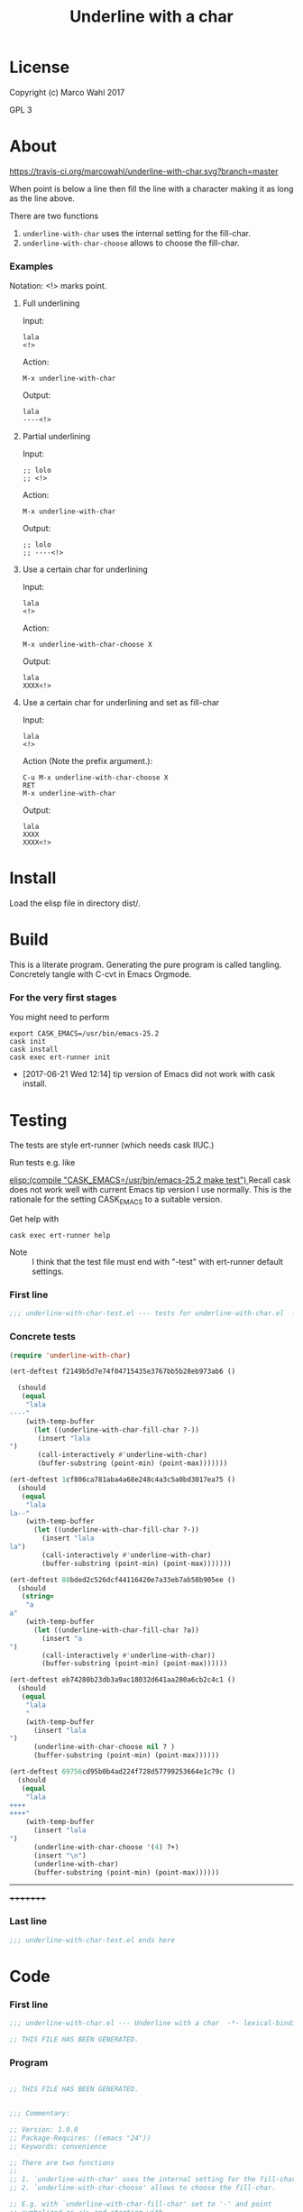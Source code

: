 #+title: Underline with a char

* License

Copyright (c) Marco Wahl 2017

GPL 3

* About
:PROPERTIES:
:ID:       d1310a31-62ff-452f-b07b-312a17bf85b0
:END:

[[https://travis-ci.org/marcowahl/underline-with-char.svg?branch=master]]

When point is below a line then fill the line with a character making
it as long as the line above.

There are two functions

1. =underline-with-char= uses the internal setting for the fill-char.
2. =underline-with-char-choose= allows to choose the fill-char.

*** Examples

Notation: <!> marks point.

***** Full underlining

Input:

#+begin_src text
lala
<!>
#+end_src

Action:

#+begin_src text
M-x underline-with-char
#+end_src

Output:

#+begin_src text
lala
----<!>
#+end_src

***** Partial underlining

Input:

#+begin_src text
;; lolo
;; <!>
#+end_src

Action:

#+begin_src text
M-x underline-with-char
#+end_src

Output:

#+begin_src text
;; lolo
;; ----<!>
#+end_src

***** Use a certain char for underlining

Input:

#+begin_src text
lala
<!>
#+end_src

Action:

#+begin_src text
M-x underline-with-char-choose X
#+end_src

Output:

#+begin_src text
lala
XXXX<!>
#+end_src

***** Use a certain char for underlining and set as fill-char

Input:

#+begin_src text
lala
<!>
#+end_src

Action (Note the prefix argument.):

#+begin_src text
C-u M-x underline-with-char-choose X
RET
M-x underline-with-char
#+end_src

Output:

#+begin_src text
lala
XXXX
XXXX<!>
#+end_src

* Install

Load the elisp file in directory dist/.

* Build

This is a literate program.  Generating the pure program is called
tangling.  Concretely tangle with C-cvt in Emacs Orgmode.

*** For the very first stages

You might need to perform

#+begin_src shell
export CASK_EMACS=/usr/bin/emacs-25.2
cask init
cask install
cask exec ert-runner init
#+end_src

- [2017-06-21 Wed 12:14] tip version of Emacs did not work with cask install.
* Testing
:PROPERTIES:
:ID:       c960a64f-5dc8-463d-b7b5-48f3c1ff2a3d
:header-args:emacs-lisp: :tangle test/underline-with-char-test.el
:END:

The tests are style ert-runner (which needs cask IIUC.)

Run tests e.g. like

[[elisp:(compile "CASK_EMACS=/usr/bin/emacs-25.2 make test") ]] Recall
cask does not work well with current Emacs tip version I use normally.
This is the rationale for the setting CASK_EMACS to a suitable
version.

Get help with

#+begin_src shell
cask exec ert-runner help
#+end_src

- Note :: I think that the test file must end with "-test" with
          ert-runner default settings.

*** First line
:PROPERTIES:
:ID:       c3ab7721-53d9-4abe-a5e6-e031c4a9f5f1
:END:

#+begin_src emacs-lisp :padline no
;;; underline-with-char-test.el --- tests for underline-with-char.el  -*- lexical-binding: t ; eval: (view-mode 1) -*-
#+end_src

*** Concrete tests
:PROPERTIES:
:ID:       17c5897e-3413-4576-aa83-3869e0cb1053
:END:

#+begin_src emacs-lisp :comments both
(require 'underline-with-char)

(ert-deftest f2149b5d7e74f04715435e3767bb5b28eb973ab6 ()

  (should
   (equal
    "lala
----"
    (with-temp-buffer
      (let ((underline-with-char-fill-char ?-))
       (insert "lala
")
       (call-interactively #'underline-with-char)
       (buffer-substring (point-min) (point-max)))))))

(ert-deftest 1cf806ca781aba4a68e248c4a3c5a0bd3017ea75 ()
  (should
   (equal
    "lala
la--"
    (with-temp-buffer
      (let ((underline-with-char-fill-char ?-))
        (insert "lala
la")
        (call-interactively #'underline-with-char)
        (buffer-substring (point-min) (point-max)))))))

(ert-deftest 88bded2c526dcf44116420e7a33eb7ab58b905ee ()
  (should
   (string=
    "a
a"
    (with-temp-buffer
      (let ((underline-with-char-fill-char ?a))
        (insert "a
")
        (call-interactively #'underline-with-char))
        (buffer-substring (point-min) (point-max))))))

(ert-deftest eb74280b23db3a9ac18032d641aa280a6cb2c4c1 ()
  (should
   (equal
    "lala
    "
    (with-temp-buffer
      (insert "lala
")
      (underline-with-char-choose nil ? )
      (buffer-substring (point-min) (point-max))))))

(ert-deftest 69756cd95b0b4ad224f728d57799253664e1c79c ()
  (should
   (equal
    "lala
++++
++++"
    (with-temp-buffer
      (insert "lala
")
      (underline-with-char-choose '(4) ?+)
      (insert "\n")
      (underline-with-char)
      (buffer-substring (point-min) (point-max))))))
#+end_src
---------
+++++++++

*** Last line
:PROPERTIES:
:ID:       d37f9d32-541b-4a08-815e-394d858586d6
:END:
#+begin_src emacs-lisp
;;; underline-with-char-test.el ends here
#+end_src

* Code
:PROPERTIES:
:header-args:emacs-lisp: :tangle underline-with-char.el
:END:

*** First line
:PROPERTIES:
:ID:       c3ab7721-53d9-4abe-a5e6-e031c4a9f5f1
:END:

#+begin_src emacs-lisp :padline no
;;; underline-with-char.el --- Underline with a char  -*- lexical-binding: t ; eval: (view-mode 1) -*-

;; THIS FILE HAS BEEN GENERATED.

#+end_src

*** Program
:PROPERTIES:
:ID:       17c5897e-3413-4576-aa83-3869e0cb1053
:END:

#+begin_src emacs-lisp :comments both

;; THIS FILE HAS BEEN GENERATED.


;;; Commentary:

;; Version: 1.0.0
;; Package-Requires: ((emacs "24"))
;; Keywords: convenience

;; There are two functions
;;
;; 1. `underline-with-char' uses the internal setting for the fill-char.
;; 2. `underline-with-char-choose' allows to choose the fill-char.

;; E.g. with `underline-with-char-fill-char' set to '-' and point
;; symbolized as <!> and starting with
;;
;; ;; Worthy to be underlined
;; ;; <!>
;;
;; then
;;
;; M-x underline-with-char
;;
;; yields
;;
;; ;; Worthy to be underlined
;; ;; -----------------------

;; You can also set a character for the next underline using function
;; `underline-with-char-choose'.

;; Example
;; _______

;; ;; Worthy to be underlined
;; ;; <!>
;;
;; then
;;
;; M-x underline-with-char-choose _
;;
;; yields
;;
;; ;; Worthy to be underlined
;; ;; _______________________

;; You can also set the underline character for subsequent calls to `underline-with-char'.
;; Example
;; _______

;; Worthy to be underlined two times
;; <!>
;;
;; then
;;
;; C-u M-x underline-with-char-choose X
;; RET
;; M-x underline-with-char

;; yields
;;
;; Worthy to be underlined two times
;; XXXXXXXXXXXXXXXXXXXXXXXXXXXXXXXXX
;; XXXXXXXXXXXXXXXXXXXXXXXXXXXXXXXXX


;;; Code:


(defcustom underline-with-char-fill-char ?-
  "The character for the underline."
  :group 'underline-with-char
  :type 'character)


;;;###autoload
(defun underline-with-char ()
  "Underline the line above with a certain character.

The character is defined by `underline-with-char-fill-char'.

Fill what's remaining if not at the first position.

E.g. with `underline-with-char-fill-char' set to '-' and point
symbolized as <!> and starting with

;; Commentary:
;; <!>

get

;; Commentary:
;; -----------"
  (interactive)
  (underline-with-char-choose nil underline-with-char-fill-char))

;;;###autoload
(defun underline-with-char-choose (arg char)
  "Underline the line above with a certain character.

Fill what's remaining if not at the first position.

With prefix ARG use the CHAR for subsequent calls to
`underline-with-char'"
  (interactive  "cchar: \nP")
  (insert
   (make-string
    (save-excursion
      (let ((col (current-column)))
        (forward-line -1)
        (end-of-line)
        (when (< col (current-column))
          (beginning-of-line)
          (forward-char col)))
      (let ((old-point (point)))
        (- (progn (end-of-line) (point)) old-point)))
    char))
    (if (equal '(4) arg)
      (setq underline-with-char-fill-char char)))


(provide 'underline-with-char)
#+end_src

*** Last line
:PROPERTIES:
:ID:       d37f9d32-541b-4a08-815e-394d858586d6
:END:
#+begin_src emacs-lisp


;;; underline-with-char.el ends here
#+end_src
